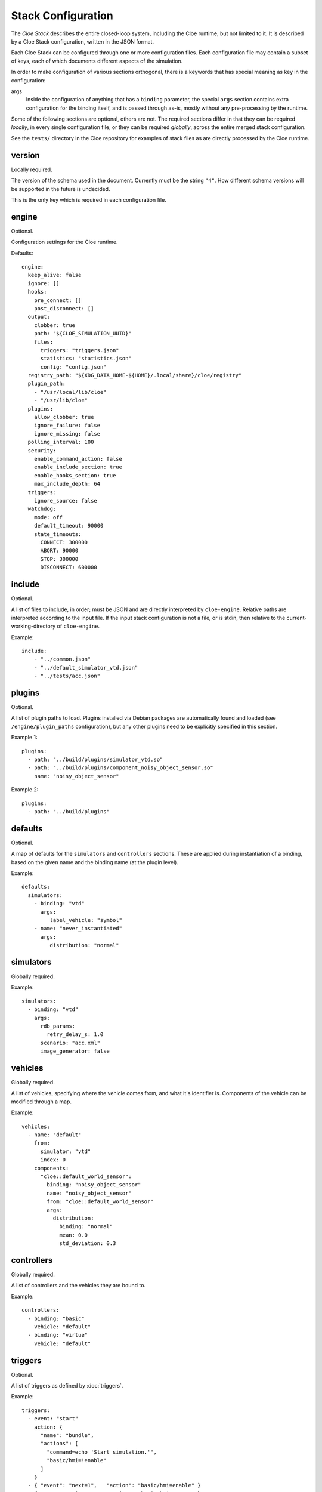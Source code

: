 Stack Configuration
===================


The *Cloe Stack* describes the entire closed-loop system, including the Cloe
runtime, but not limited to it. It is described by a Cloe Stack configuration,
written in the JSON format.

Each Cloe Stack can be configured through one or more configuration files. Each
configuration file may contain a subset of keys, each of which documents
different aspects of the simulation.

In order to make configuration of various sections orthogonal, there is a
keywords that has special meaning as key in the configuration:

args
    Inside the configuration of anything that has a ``binding`` parameter,
    the special ``args`` section contains extra configuration for the binding
    itself, and is passed through as-is, mostly without any pre-processing by
    the runtime.

Some of the following sections are optional, others are not. The required
sections differ in that they can be required *locally*, in every single
configuration file, or they can be required *globally*, across the entire merged
stack configuration.

See the ``tests/`` directory in the Cloe repository for examples of stack files
as are directly processed by the Cloe runtime.


.. _config-version:

version
-------
Locally required.

The version of the schema used in the document. Currently must be the string
``"4"``. How different schema versions will be supported in the future is
undecided.

This is the only key which is required in each configuration file.


.. _config-engine:

engine
------
Optional.

Configuration settings for the Cloe runtime.

Defaults::

   engine:
     keep_alive: false
     ignore: []
     hooks:
       pre_connect: []
       post_disconnect: []
     output:
       clobber: true
       path: "${CLOE_SIMULATION_UUID}"
       files:
         triggers: "triggers.json"
         statistics: "statistics.json"
         config: "config.json"
     registry_path: "${XDG_DATA_HOME-${HOME}/.local/share}/cloe/registry"
     plugin_path:
       - "/usr/local/lib/cloe"
       - "/usr/lib/cloe"
     plugins:
       allow_clobber: true
       ignore_failure: false
       ignore_missing: false
     polling_interval: 100
     security:
       enable_command_action: false
       enable_include_section: true
       enable_hooks_section: true
       max_include_depth: 64
     triggers:
       ignore_source: false
     watchdog:
       mode: off
       default_timeout: 90000
       state_timeouts:
         CONNECT: 300000
         ABORT: 90000
         STOP: 300000
         DISCONNECT: 600000


.. _config-include:

include
-------
Optional.

A list of files to include, in order; must be JSON and are directly interpreted
by ``cloe-engine``. Relative paths are interpreted according to the input file.
If the input stack configuration is not a file, or is stdin, then relative
to the current-working-directory of ``cloe-engine``.

Example::

    include:
        - "../common.json"
        - "../default_simulator_vtd.json"
        - "../tests/acc.json"


.. _config-plugins:

plugins
-------
Optional.

A list of plugin paths to load. Plugins installed via Debian packages are
automatically found and loaded (see ``/engine/plugin_paths`` configuration),
but any other plugins need to be explicitly specified in this section.

Example 1::

   plugins:
     - path: "../build/plugins/simulator_vtd.so"
     - path: "../build/plugins/component_noisy_object_sensor.so"
       name: "noisy_object_sensor"

Example 2::

   plugins:
     - path: "../build/plugins"


.. _config-defaults:

defaults
--------
Optional.

A map of defaults for the ``simulators`` and ``controllers`` sections.
These are applied during instantiation of a binding, based on the given name
and the binding name (at the plugin level).

Example::

   defaults:
     simulators:
       - binding: "vtd"
         args:
            label_vehicle: "symbol"
       - name: "never_instantiated"
         args:
            distribution: "normal"


.. _config-simulators:

simulators
----------
Globally required.

Example::

   simulators:
     - binding: "vtd"
       args:
         rdb_params:
           retry_delay_s: 1.0
         scenario: "acc.xml"
         image_generator: false


.. _config-vehicles:

vehicles
--------
Globally required.

A list of vehicles, specifying where the vehicle comes from, and what it's
identifier is. Components of the vehicle can be modified through a map.

Example::

   vehicles:
     - name: "default"
       from:
         simulator: "vtd"
         index: 0
       components:
         "cloe::default_world_sensor":
           binding: "noisy_object_sensor"
           name: "noisy_object_sensor"
           from: "cloe::default_world_sensor"
           args:
             distribution:
               binding: "normal"
               mean: 0.0
               std_deviation: 0.3


.. _config-controllers:

controllers
-----------
Globally required.

A list of controllers and the vehicles they are bound to.

Example::

   controllers:
     - binding: "basic"
       vehicle: "default"
     - binding: "virtue"
       vehicle: "default"


.. _config-triggers:

triggers
--------
Optional.

A list of triggers as defined by :doc:`triggers`.

Example::

  triggers:
    - event: "start"
      action: {
        "name": "bundle",
        "actions": [
          "command=echo 'Start simulation.'",
          "basic/hmi=!enable"
        ]
      }
    - { "event": "next=1",   "action": "basic/hmi=enable" }
    - { "event": "time=5",   "action": "basic/hmi=resume" }
    - { "event": "time=5.5", "action": "basic/hmi=!resume" }
    - label: Push and release basic/hmi=plus
      event: time=6
      action: {
        "name": "insert",
        "triggers": [
          { "event": "next", "action": "basic/hmi=plus" },
          { "event": "next=1", "action": "basic/hmi=!plus" }
        ]
      }


.. _config-simulation:

simulation
----------
Optional.

Several settings that control the way a simulation is run.

abort_on_controller_failure
   Defines whether Cloe shall abort when the controller throws an error.

   Optional. Default is ``true``.

controller_retry_limit
   Number of times a controller is asked for progress in each time step before
   the simulation is aborted. If set to a negative value, the controller can
   retry an unlimited number of times.

   Optional. Default is ``1000``.

controller_retry_sleep
   Time in milliseconds Cloe will wait after an unsuccessful try waiting for
   the controller to progress.

   Note: It is not recommended to set this to 0.

   Optional. Default is ``1`` ms.

model_step_width
  Stepwidth of the Cloe simulation time in nanoseconds.

  Optional. Default is ``20e6`` ns, which is 20 ms.

namespace
  Namespace for simulation events and actions defined by the Cloe library.

  Optional. Default is ``"cloe"``.

Example::

  simulation:
    namespace: "cloe"
    abort_on_controller_failure: true
    controller_retry_limit: 100
    controller_retry_sleep: 5
    model_step_width: 10e6


.. _config-logging:

logging
-------
Optional.

A list of logging configurations, applied in sequence. There are three
parameters each object can take:

name
   Required. The name of the logger, such as ``cloe`` or ``vtd/signs``.
   These are seen in the logging output. The special value ``*`` applies to
   all loggers.

level
   Optional. The new level at which this logger should log. The default
   verbosity is ``info``. Values can be one of: ``fatal``, ``error``, ``warn``,
   ``info``, ``debug``, and ``trace``.

pattern
   Optional. The format that should be used for logging. See the spdlog
   `documentation <https://github.com/gabime/spdlog/wiki/3.-Custom-formatting>`__.

Example::

   logging:
     - name: "vtd/signs"
       level: "error"
